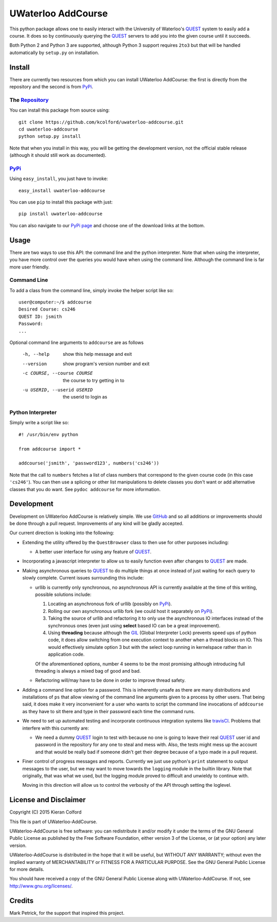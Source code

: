 ===================
UWaterloo AddCourse
===================

This python package allows one to easily interact with the University
of Waterloo's QUEST_ system to easily add a course.  It does so by
continuously querying the QUEST_ servers to add you into the given
course until it succeeds.

Both Python 2 and Python 3 are supported, although Python 3 support
requires ``2to3`` but that will be handled automatically by
``setup.py`` on installation.

Install
=======

There are currently two resources from which you can install UWaterloo
AddCourse: the first is directly from the repository and the second is
from PyPi_.

The Repository_
---------------

You can install this package from source using::

  git clone https://github.com/kcolford/uwaterloo-addcourse.git
  cd uwaterloo-addcourse
  python setup.py install

Note that when you install in this way, you will be getting the
development version, not the official stable release (although it
should still work as documented).

PyPi_
-----

Using ``easy_install``, you just have to invoke::

  easy_install uwaterloo-addcourse

You can use ``pip`` to install this package with just::

  pip install uwaterloo-addcourse

You can also navigate to our `PyPi page`_ and choose one of the
download links at the bottom.

Usage
=====

There are two ways to use this API: the command line and the python
interpreter.  Note that when using the interpreter, you have more
control over the queries you would have when using the command line.
Although the command line is far more user friendly.

Command Line
------------

To add a class from the command line, simply invoke the helper script
like so::

  user@computer:~/$ addcourse
  Desired Course: cs246
  QUEST ID: jsmith
  Password: 
  ...

Optional command line arguments to ``addcourse`` are as follows

  -h, --help            show this help message and exit
  --version             show program's version number and exit
  -c COURSE, --course COURSE
                        the course to try getting in to
  -u USERID, --userid USERID
                        the userid to login as


Python Interpreter
------------------

Simply write a script like so::

  #! /usr/bin/env python

  from addcourse import *

  addcourse('jsmith', 'password123', numbers('cs246'))

Note that the call to ``numbers`` fetches a list of class numbers that
correspond to the given course code (in this case ``'cs246'``).  You
can then use a splicing or other list manipulations to delete classes
you don't want or add alternative classes that you do want.  See
``pydoc addcourse`` for more information.

Development
===========

Development on UWaterloo AddCourse is relatively simple.  We use
GitHub_ and so all additions or improvements should be done through a
pull request.  Improvements of any kind will be gladly accepted.

Our current direction is looking into the following:

- Extending the utility offered by the ``QuestBrowser`` class to then
  use for other purposes including:

  - A better user interface for using any feature of QUEST_.

- Incorporating a javascript interpreter to allow us to easily
  function even after changes to QUEST_ are made.

- Making asynchronous queries to QUEST_ to do multiple things at once
  instead of just waiting for each query to slowly complete.  Current
  issues surrounding this include:

  - urllib is currently only synchronous, no asynchronous API is
    currently available at the time of this writing, possible
    solutions include:

    1. Locating an asynchronous fork of urllib (possibly on PyPi_).
    2. Rolling our own asynchronous urllib fork (we could host it
       separately on PyPi_).
    3. Taking the source of urllib and refactoring it to only use the
       asynchronous IO interfaces instead of the synchronous ones
       (even just using **select** based IO can be a great
       improvement).
    4. Using **threading** because although the GIL_ (Global
       Interpreter Lock) prevents speed ups of python code, it does
       allow switching from one execution context to another when a
       thread blocks on IO.  This would effectively simulate option 3
       but with the select loop running in kernelspace rather than in
       application code.

    Of the aforementioned options, number 4 seems to be the most
    promising although introducing full threading is always a mixed
    bag of good and bad.

  - Refactoring will/may have to be done in order to improve thread
    safety.

- Adding a command line option for a password.  This is inherently
  unsafe as there are many distributions and installations of ``ps``
  that allow viewing of the command line arguments given to a process
  by other users.  That being said, it does make it very inconvenient
  for a user who wants to script the command line invocations of
  ``addcourse`` as they have to sit there and type in their password
  each time the command runs.

- We need to set up automated testing and incorporate continuous
  integration systems like travisCI_.  Problems that interfere with
  this currently are:

  - We need a dummy QUEST_ login to test with because no one is going
    to leave their real QUEST_ user id and password in the repository
    for any one to steal and mess with.  Also, the tests might mess up
    the account and that would be really bad if someone didn't get
    their degree because of a typo made in a pull request.

- Finer control of progress messages and reports.  Currently we just
  use python's ``print`` statement to output messages to the user, but
  we may want to move towards the ``logging`` module in the builtin
  library.  Note that originally, that was what we used, but the
  logging module proved to difficult and unwieldy to continue with.
  
  Moving in this direction will allow us to control the verbosity of
  the API through setting the loglevel.

License and Disclaimer
======================

Copyright (C) 2015 Kieran Colford

This file is part of UWaterloo-AddCourse.

UWaterloo-AddCourse is free software: you can redistribute it and/or
modify it under the terms of the GNU General Public License as
published by the Free Software Foundation, either version 3 of the
License, or (at your option) any later version.

UWaterloo-AddCourse is distributed in the hope that it will be
useful, but WITHOUT ANY WARRANTY; without even the implied warranty
of MERCHANTABILITY or FITNESS FOR A PARTICULAR PURPOSE.  See the GNU
General Public License for more details.

You should have received a copy of the GNU General Public License
along with UWaterloo-AddCourse.  If not, see
`<http://www.gnu.org/licenses/>`_.


Credits
=======

| Mark Petrick, for the support that inspired this project.

.. _QUEST: https://uwaterloo.ca/quest/
.. _PyPi: https://pypi.python.org/
.. _Repository: https://github.com/kcolford/uwaterloo-addcourse
.. _`PyPi page`: https://pypi.python.org/pypi/uwaterloo-addcourse 
.. _GitHub: https://github.com
.. _GIL: https://wiki.python.org/moin/GlobalInterpreterLock
.. _travisCI: https://travis-ci.org/
